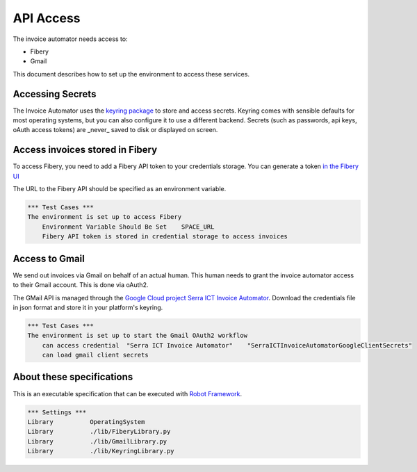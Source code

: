 API Access
==========

The invoice automator needs access to:

- Fibery
- Gmail

This document describes how to set up the environment to access these services.

Accessing Secrets
-----------------

The Invoice Automator uses the `keyring package <https://pypi.org/project/keyring/>`_ 
to store and access secrets.
Keyring comes with sensible defaults for most operating systems,
but you can also configure it to use a different backend.
Secrets (such as passwords, api keys, oAuth access tokens) 
are _never_ saved to disk or displayed on screen.

Access invoices stored in Fibery
--------------------------------

To access Fibery, you need to add a Fibery API token to your credentials storage.
You can generate a token `in the Fibery UI <https://serra.fibery.io/fibery/settings/api-tokens>`_

The URL to the Fibery API should be specified as an environment variable.

.. code:: robotframework
    
    *** Test Cases ***
    The environment is set up to access Fibery
        Environment Variable Should Be Set    SPACE_URL
        Fibery API token is stored in credential storage to access invoices

Access to Gmail
---------------

We send out invoices via Gmail on behalf of an actual human.
This human needs to grant the invoice automator access to their Gmail account.
This is done via oAuth2.

The GMail API is managed through the 
`Google Cloud project Serra ICT Invoice Automator <https://console.cloud.google.com/apis/credentials?project=serraict-invoice-atomator>`_.
Download the credentials file in json format and store it in your platform's keyring.

.. code:: robotframework

    *** Test Cases ***
    The environment is set up to start the Gmail OAuth2 workflow
        can access credential  "Serra ICT Invoice Automator"    "SerraICTInvoiceAutomatorGoogleClientSecrets"
        can load gmail client secrets

About these specifications
------------------------

This is an executable specification that 
can be executed with `Robot Framework <http://robotframework.org/>`_.

.. code:: robotframework

    *** Settings ***
    Library          OperatingSystem
    Library          ./lib/FiberyLibrary.py
    Library          ./lib/GmailLibrary.py
    Library          ./lib/KeyringLibrary.py







